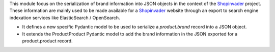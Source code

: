 This module focus on the serialization of brand information into JSON objects
in the context of the `Shopinvader`_ project. These information are mainly used
to be made available for a `Shopinvader`_ website through an export to search
engine indexation services like ElasticSearch / OpenSearch.

* It defines a new specific Pydantic model to be used to serialize a *product.brand*
  record into a JSON object.

* It extends the ProductProduct Pydantic model to add the brand information in the
  JSON exported for a product.product record.

.. _Shopinvader: https://shopinvader.com
